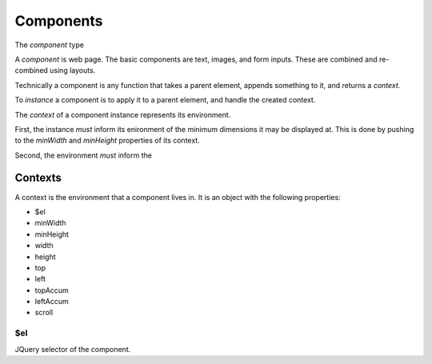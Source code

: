 Components
==========

The `component` type 

A `component` is web page.  The basic components are text, images,
and form inputs.  These are combined and re-combined using layouts.

Technically a component is any function that takes a parent element,
appends something to it, and returns a `context`.

To `instance` a component is to apply it to a parent element, and
handle the created context.

The `context` of a component instance represents its environment.

First, the instance `must` inform its enironment of the minimum
dimensions it may be displayed at.  This is done by pushing to the
`minWidth` and `minHeight` properties of its context.

Second, the environment `must` inform the 


Contexts
--------

A context is the environment that a component lives in.  It is an
object with the following properties:

* $el
* minWidth
* minHeight
* width
* height
* top
* left
* topAccum
* leftAccum
* scroll


$el
^^^

JQuery selector of the component.
